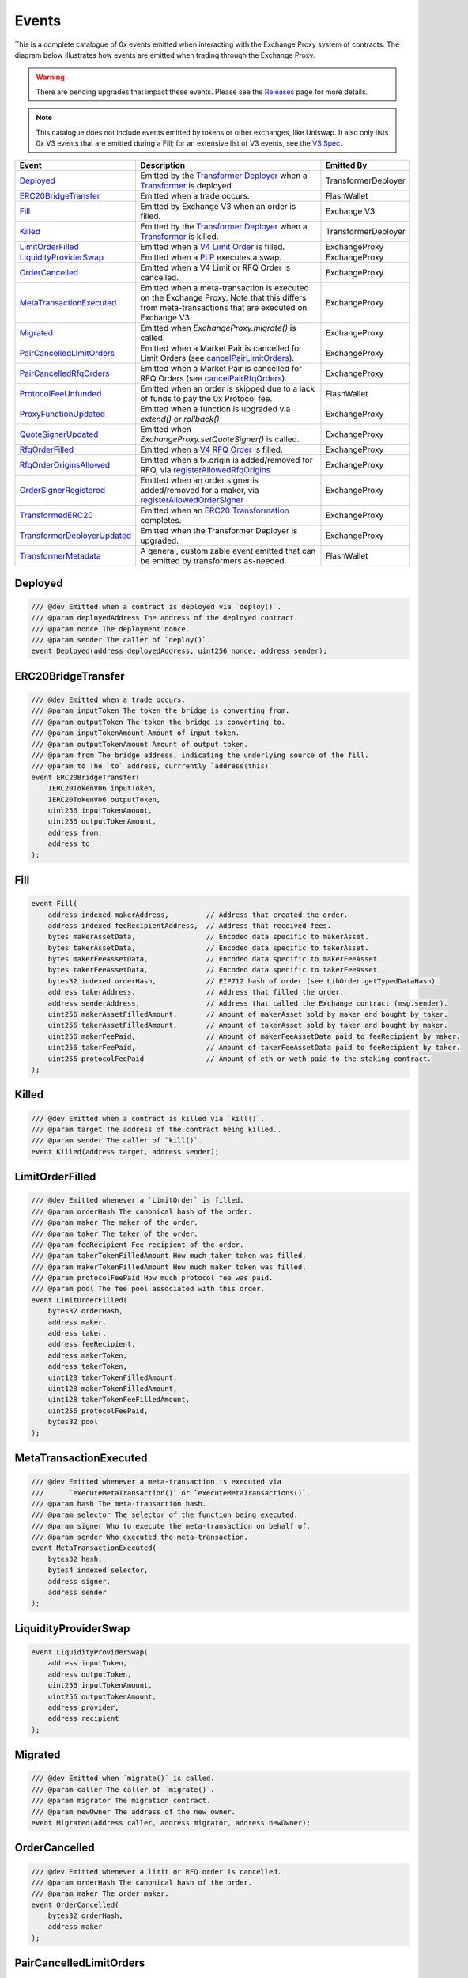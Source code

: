 ###############################
Events
###############################

This is a complete catalogue of 0x events emitted when interacting with the Exchange Proxy system of contracts. The diagram below
illustrates how events are emitted when trading through the Exchange Proxy.

.. warning::
    There are pending upgrades that impact these events. Please see the `Releases <../additional/releases.html>`_ page for more details.


.. image:: ../_static/img/events.png
    :scale: 42%


.. note::
    This catalogue does not include events emitted by tokens or other exchanges, like Uniswap. It also only lists 0x V3 events
    that are emitted during a Fill; for an extensive list of V3 events, see the `V3 Spec <https://github.com/0xProject/0x-protocol-specification/blob/master/v3/v3-specification.md#events>`_.

+-------------------------------+-----------------------------------------------------------------------------------------------------------------------------------------------------------+---------------------+
| **Event**                     | **Description**                                                                                                                                           | **Emitted By**      |
+-------------------------------+-----------------------------------------------------------------------------------------------------------------------------------------------------------+---------------------+
| `Deployed`_                   | Emitted by the `Transformer Deployer <../architecture/transformer_deployer.html>`_ when a `Transformer <../architecture/transformers.html>`_ is deployed. | TransformerDeployer |
+-------------------------------+-----------------------------------------------------------------------------------------------------------------------------------------------------------+---------------------+
| `ERC20BridgeTransfer`_        | Emitted when a trade occurs.                                                                                                                              | FlashWallet         |
+-------------------------------+-----------------------------------------------------------------------------------------------------------------------------------------------------------+---------------------+
| `Fill`_                       | Emitted by Exchange V3 when an order is filled.                                                                                                           | Exchange V3         |
+-------------------------------+-----------------------------------------------------------------------------------------------------------------------------------------------------------+---------------------+
| `Killed`_                     | Emitted by the `Transformer Deployer <../architecture/transformer_deployer.html>`_ when a `Transformer <../architecture/transformers.html>`_ is killed.   | TransformerDeployer |
+-------------------------------+-----------------------------------------------------------------------------------------------------------------------------------------------------------+---------------------+
| `LimitOrderFilled`_           | Emitted when a `V4 Limit Order <./orders.html#limit-orders>`_ is filled.                                                                                  | ExchangeProxy       |
+-------------------------------+-----------------------------------------------------------------------------------------------------------------------------------------------------------+---------------------+
| `LiquidityProviderSwap`_      | Emitted when a `PLP <../advanced/plp.html>`_ executes a swap.                                                                                             | ExchangeProxy       |
+-------------------------------+-----------------------------------------------------------------------------------------------------------------------------------------------------------+---------------------+
| `OrderCancelled`_             | Emitted when a V4 Limit or RFQ Order is cancelled.                                                                                                        | ExchangeProxy       |
+-------------------------------+-----------------------------------------------------------------------------------------------------------------------------------------------------------+---------------------+
| `MetaTransactionExecuted`_    | Emitted when a meta-transaction is executed on the Exchange Proxy.                                                                                        | ExchangeProxy       |
|                               | Note that this differs from meta-transactions that are executed on Exchange V3.                                                                           |                     |
+-------------------------------+-----------------------------------------------------------------------------------------------------------------------------------------------------------+---------------------+
| `Migrated`_                   | Emitted when `ExchangeProxy.migrate()` is called.                                                                                                         | ExchangeProxy       |
+-------------------------------+-----------------------------------------------------------------------------------------------------------------------------------------------------------+---------------------+
| `PairCancelledLimitOrders`_   | Emitted when a Market Pair is cancelled for Limit Orders (see `cancelPairLimitOrders <./functions.html#cancelpairlimitorders>`_).                         | ExchangeProxy       |
+-------------------------------+-----------------------------------------------------------------------------------------------------------------------------------------------------------+---------------------+
| `PairCancelledRfqOrders`_     | Emitted when a Market Pair is cancelled for RFQ Orders (see `cancelPairRfqOrders <./functions.html#cancelpairrfqorders>`_).                               | ExchangeProxy       |
+-------------------------------+-----------------------------------------------------------------------------------------------------------------------------------------------------------+---------------------+
| `ProtocolFeeUnfunded`_        | Emitted when an order is skipped due to a lack of funds to pay the 0x Protocol fee.                                                                       | FlashWallet         |
+-------------------------------+-----------------------------------------------------------------------------------------------------------------------------------------------------------+---------------------+
| `ProxyFunctionUpdated`_       | Emitted when a function is upgraded via `extend()` or `rollback()`                                                                                        | ExchangeProxy       |
+-------------------------------+-----------------------------------------------------------------------------------------------------------------------------------------------------------+---------------------+
| `QuoteSignerUpdated`_         | Emitted when `ExchangeProxy.setQuoteSigner()` is called.                                                                                                  | ExchangeProxy       |
+-------------------------------+-----------------------------------------------------------------------------------------------------------------------------------------------------------+---------------------+
| `RfqOrderFilled`_             | Emitted when a `V4 RFQ Order <./orders.html#rfq-orders>`_ is filled.                                                                                      | ExchangeProxy       |
+-------------------------------+-----------------------------------------------------------------------------------------------------------------------------------------------------------+---------------------+
| `RfqOrderOriginsAllowed`_     | Emitted when a tx.origin is added/removed for RFQ, via `registerAllowedRfqOrigins <./functions.html#registerallowedrfqorigins>`_                          | ExchangeProxy       |
+-------------------------------+-----------------------------------------------------------------------------------------------------------------------------------------------------------+---------------------+
| `OrderSignerRegistered`_      | Emitted when an order signer is added/removed for a maker, via `registerAllowedOrderSigner <./functions.html#registerallowedordersigner>`_                | ExchangeProxy       |
+-------------------------------+-----------------------------------------------------------------------------------------------------------------------------------------------------------+---------------------+
| `TransformedERC20`_           | Emitted when an `ERC20 Transformation <../advanced/erc20_transformations.html>`_ completes.                                                               | ExchangeProxy       |
+-------------------------------+-----------------------------------------------------------------------------------------------------------------------------------------------------------+---------------------+
| `TransformerDeployerUpdated`_ | Emitted when the Transformer Deployer is upgraded.                                                                                                        | ExchangeProxy       |
+-------------------------------+-----------------------------------------------------------------------------------------------------------------------------------------------------------+---------------------+
| `TransformerMetadata`_        | A general, customizable event emitted that can be emitted by transformers as-needed.                                                                      | FlashWallet         |
+-------------------------------+-----------------------------------------------------------------------------------------------------------------------------------------------------------+---------------------+


Deployed
--------

.. code-block:: solidity

    /// @dev Emitted when a contract is deployed via `deploy()`.
    /// @param deployedAddress The address of the deployed contract.
    /// @param nonce The deployment nonce.
    /// @param sender The caller of `deploy()`.
    event Deployed(address deployedAddress, uint256 nonce, address sender);

ERC20BridgeTransfer
-------------------
.. code-block:: solidity

    /// @dev Emitted when a trade occurs.
    /// @param inputToken The token the bridge is converting from.
    /// @param outputToken The token the bridge is converting to.
    /// @param inputTokenAmount Amount of input token.
    /// @param outputTokenAmount Amount of output token.
    /// @param from The bridge address, indicating the underlying source of the fill.
    /// @param to The `to` address, currrently `address(this)`
    event ERC20BridgeTransfer(
        IERC20TokenV06 inputToken,
        IERC20TokenV06 outputToken,
        uint256 inputTokenAmount,
        uint256 outputTokenAmount,
        address from,
        address to
    );

Fill
----
.. code-block:: solidity

    event Fill(
        address indexed makerAddress,         // Address that created the order.
        address indexed feeRecipientAddress,  // Address that received fees.
        bytes makerAssetData,                 // Encoded data specific to makerAsset.
        bytes takerAssetData,                 // Encoded data specific to takerAsset.
        bytes makerFeeAssetData,              // Encoded data specific to makerFeeAsset.
        bytes takerFeeAssetData,              // Encoded data specific to takerFeeAsset.
        bytes32 indexed orderHash,            // EIP712 hash of order (see LibOrder.getTypedDataHash).
        address takerAddress,                 // Address that filled the order.
        address senderAddress,                // Address that called the Exchange contract (msg.sender).
        uint256 makerAssetFilledAmount,       // Amount of makerAsset sold by maker and bought by taker.
        uint256 takerAssetFilledAmount,       // Amount of takerAsset sold by taker and bought by maker.
        uint256 makerFeePaid,                 // Amount of makerFeeAssetData paid to feeRecipient by maker.
        uint256 takerFeePaid,                 // Amount of takerFeeAssetData paid to feeRecipient by taker.
        uint256 protocolFeePaid               // Amount of eth or weth paid to the staking contract.
    );


Killed
------

.. code-block:: solidity

    /// @dev Emitted when a contract is killed via `kill()`.
    /// @param target The address of the contract being killed..
    /// @param sender The caller of `kill()`.
    event Killed(address target, address sender);

LimitOrderFilled
----------------
.. code-block:: solidity

    /// @dev Emitted whenever a `LimitOrder` is filled.
    /// @param orderHash The canonical hash of the order.
    /// @param maker The maker of the order.
    /// @param taker The taker of the order.
    /// @param feeRecipient Fee recipient of the order.
    /// @param takerTokenFilledAmount How much taker token was filled.
    /// @param makerTokenFilledAmount How much maker token was filled.
    /// @param protocolFeePaid How much protocol fee was paid.
    /// @param pool The fee pool associated with this order.
    event LimitOrderFilled(
        bytes32 orderHash,
        address maker,
        address taker,
        address feeRecipient,
        address makerToken,
        address takerToken,
        uint128 takerTokenFilledAmount,
        uint128 makerTokenFilledAmount,
        uint128 takerTokenFeeFilledAmount,
        uint256 protocolFeePaid,
        bytes32 pool
    );


MetaTransactionExecuted
-----------------------

.. code-block:: solidity

    /// @dev Emitted whenever a meta-transaction is executed via
    ///      `executeMetaTransaction()` or `executeMetaTransactions()`.
    /// @param hash The meta-transaction hash.
    /// @param selector The selector of the function being executed.
    /// @param signer Who to execute the meta-transaction on behalf of.
    /// @param sender Who executed the meta-transaction.
    event MetaTransactionExecuted(
        bytes32 hash,
        bytes4 indexed selector,
        address signer,
        address sender
    );

LiquidityProviderSwap
---------------------

.. code-block:: solidity

    event LiquidityProviderSwap(
        address inputToken,
        address outputToken,
        uint256 inputTokenAmount,
        uint256 outputTokenAmount,
        address provider,
        address recipient
    );

Migrated
--------

.. code-block:: solidity

    /// @dev Emitted when `migrate()` is called.
    /// @param caller The caller of `migrate()`.
    /// @param migrator The migration contract.
    /// @param newOwner The address of the new owner.
    event Migrated(address caller, address migrator, address newOwner);

OrderCancelled
--------------

.. code-block:: solidity

    /// @dev Emitted whenever a limit or RFQ order is cancelled.
    /// @param orderHash The canonical hash of the order.
    /// @param maker The order maker.
    event OrderCancelled(
        bytes32 orderHash,
        address maker
    );

PairCancelledLimitOrders
------------------------

.. code-block:: solidity

    /// @dev Emitted whenever limit or RFQ orders are cancelled by pair by a maker.
    /// @param maker The maker of the order.
    /// @param makerToken The maker token in a pair for the orders cancelled.
    /// @param takerToken The taker token in a pair for the orders cancelled.
    /// @param minValidSalt The new minimum valid salt an order with this pair must
    ///        have.
    event PairCancelledLimitOrders(
        address maker,
        address makerToken,
        address takerToken,
        uint256 minValidSalt
    );

PairCancelledRfqOrders
------------------------

.. code-block:: solidity

    /// @dev Emitted whenever limit or RFQ orders are cancelled by pair by a maker.
    /// @param maker The maker of the order.
    /// @param makerToken The maker token in a pair for the orders cancelled.
    /// @param takerToken The taker token in a pair for the orders cancelled.
    /// @param minValidSalt The new minimum valid salt an order with this pair must
    ///        have.
    event PairCancelledRfqOrders(
        address maker,
        address makerToken,
        address takerToken,
        uint256 minValidSalt
    );

ProtocolFeeUnfunded
-------------------

.. code-block:: solidity

    /// @dev Emitted when a trade is skipped due to a lack of funds
    ///      to pay the 0x Protocol fee.
    /// @param orderHash The hash of the order that was skipped.
    event ProtocolFeeUnfunded(bytes32 orderHash);

ProxyFunctionUpdated
--------------------

.. code-block:: solidity

    /// @dev A function implementation was updated via `extend()` or `rollback()`.
    /// @param selector The function selector.
    /// @param oldImpl The implementation contract address being replaced.
    /// @param newImpl The replacement implementation contract address.
    event ProxyFunctionUpdated(bytes4 indexed selector, address oldImpl, address newImpl);

QuoteSignerUpdated
------------------
.. code-block:: solidity

    /// @dev Raised when `setQuoteSigner()` is called.
    /// @param quoteSigner The new quote signer.
    event QuoteSignerUpdated(address quoteSigner);

RfqOrderFilled
--------------
.. code-block:: solidity

    /// @dev Emitted whenever an `RfqOrder` is filled.
    /// @param orderHash The canonical hash of the order.
    /// @param maker The maker of the order.
    /// @param taker The taker of the order.
    /// @param takerTokenFilledAmount How much taker token was filled.
    /// @param makerTokenFilledAmount How much maker token was filled.
    /// @param pool The fee pool associated with this order.
    event RfqOrderFilled(
        bytes32 orderHash,
        address maker,
        address taker,
        address makerToken,
        address takerToken,
        uint128 takerTokenFilledAmount,
        uint128 makerTokenFilledAmount,
        bytes32 pool
    );

RfqOrderOriginsAllowed
-------------------------

.. code-block:: solidity

    /// @dev Emitted when new addresses are allowed or disallowed to fill
    ///      orders with a given txOrigin.
    /// @param origin The address doing the allowing.
    /// @param addrs The address being allowed/disallowed.
    /// @param allowed Indicates whether the address should be allowed.
    event RfqOrderOriginsAllowed(
        address origin,
        address[] addrs,
        bool allowed
    );

OrderSignerRegistered
-------------------------

.. code-block:: solidity

    /// @dev Emitted when new order signers are registered
    /// @param maker The maker address that is registering a designated signer.
    /// @param signer The address that will sign on behalf of maker.
    /// @param allowed Indicates whether the address should be allowed.
    event OrderSignerRegistered(
        address maker,
        address signer,
        bool allowed
    );


TransformedERC20
----------------

.. code-block:: solidity

    /// @dev Raised upon a successful `transformERC20`.
    /// @param taker The taker (caller) address.
    /// @param inputToken The token being provided by the taker.
    ///        If `0xeee...`, ETH is implied and should be provided with the call.`
    /// @param outputToken The token to be acquired by the taker.
    ///        `0xeee...` implies ETH.
    /// @param inputTokenAmount The amount of `inputToken` to take from the taker.
    /// @param outputTokenAmount The amount of `outputToken` received by the taker.
    event TransformedERC20(
        address indexed taker,
        address inputToken,
        address outputToken,
        uint256 inputTokenAmount,
        uint256 outputTokenAmount
    );

TransformerDeployerUpdated
--------------------------

.. code-block:: solidity

    /// @dev Raised when `setTransformerDeployer()` is called.
    /// @param transformerDeployer The new deployer address.
    event TransformerDeployerUpdated(address transformerDeployer);


TransformerMetadata
-------------------

.. code-block:: solidity

    /// @dev A transformer that just emits an event with an arbitrary byte payload.
    event TransformerMetadata(
        bytes32 callDataHash,
        address sender,
        address taker,
        bytes data
    );










